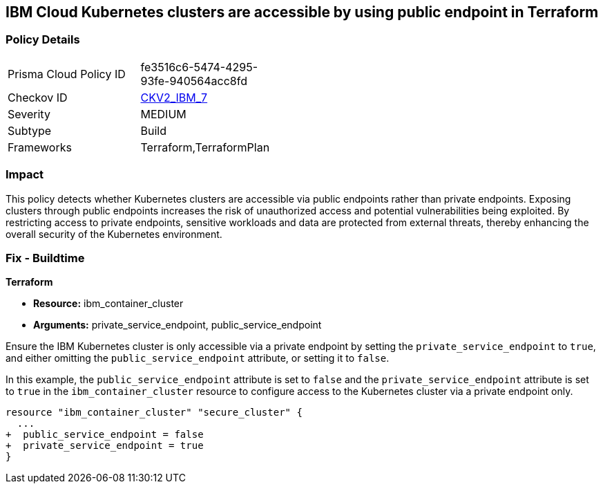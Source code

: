 
== IBM Cloud Kubernetes clusters are accessible by using public endpoint in Terraform

=== Policy Details

[width=45%]
[cols="1,1"]
|===
|Prisma Cloud Policy ID
| fe3516c6-5474-4295-93fe-940564acc8fd

|Checkov ID
| https://github.com/bridgecrewio/checkov/blob/main/checkov/terraform/checks/graph_checks/ibm/IBM_K8sClustersAccessibleViaPrivateEndPt.yaml[CKV2_IBM_7]

|Severity
|MEDIUM

|Subtype
|Build

|Frameworks
|Terraform,TerraformPlan

|===

=== Impact
This policy detects whether Kubernetes clusters are accessible via public endpoints rather than private endpoints. Exposing clusters through public endpoints increases the risk of unauthorized access and potential vulnerabilities being exploited. By restricting access to private endpoints, sensitive workloads and data are protected from external threats, thereby enhancing the overall security of the Kubernetes environment.

=== Fix - Buildtime

*Terraform*

* *Resource:* ibm_container_cluster
* *Arguments:* private_service_endpoint, public_service_endpoint

Ensure the IBM Kubernetes cluster is only accessible via a private endpoint by setting the `private_service_endpoint` to `true`, and either omitting the `public_service_endpoint` attribute, or setting it to `false`.

In this example, the `public_service_endpoint` attribute is set to `false` and the `private_service_endpoint` attribute is set to `true` in the `ibm_container_cluster` resource to configure access to the Kubernetes cluster via a private endpoint only.


[source,go]
----
resource "ibm_container_cluster" "secure_cluster" {
  ...
+  public_service_endpoint = false
+  private_service_endpoint = true
}
----

